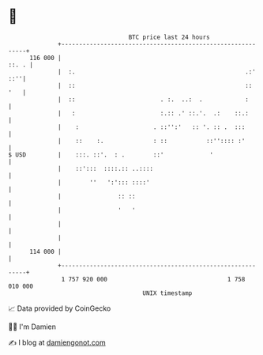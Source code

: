 * 👋

#+begin_example
                                     BTC price last 24 hours                    
                 +------------------------------------------------------------+ 
         116 000 |                                                      ::. . | 
                 |  :.                                                .:' ::''| 
                 |  ::                                                ::  '   | 
                 |  ::                        . :.  ..:  .            :       | 
                 |   :                        :.:: .' ::.'.  .:    ::.:       | 
                 |    :                     . ::'':'   :: '. :: .  :::        | 
                 |    ::    :.              : ::           ::'':::: :'        | 
   $ USD         |    :::. ::'.  : .        ::'             '                 | 
                 |    ::':::  ::::.:: ..::::                                  | 
                 |        ''   ':'::: ::::'                                   | 
                 |                :: ::                                       | 
                 |                '   '                                       | 
                 |                                                            | 
                 |                                                            | 
         114 000 |                                                            | 
                 +------------------------------------------------------------+ 
                  1 757 920 000                                  1 758 010 000  
                                         UNIX timestamp                         
#+end_example
📈 Data provided by CoinGecko

🧑‍💻 I'm Damien

✍️ I blog at [[https://www.damiengonot.com][damiengonot.com]]
